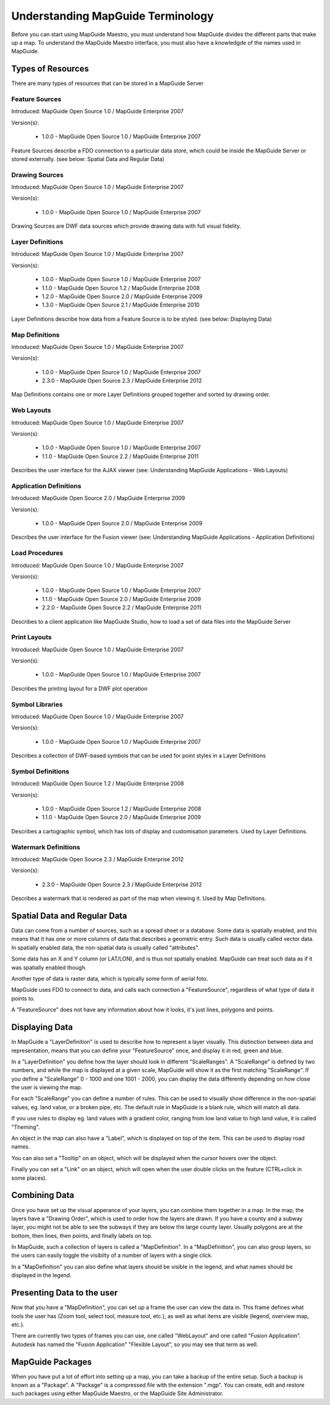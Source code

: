 Understanding MapGuide Terminology
==================================

.. todo::
    Currently copy/paste of existing wiki content

Before you can start using MapGuide Maestro, you must understand how MapGuide divides the different parts that make up a map. To understand the MapGuide Maestro interface, you must also have a knowledgde of the names used in MapGuide. 

Types of Resources
------------------

.. todo::
    Detail the features offered with each schema revision. Most of this already is covered in resource-readme.txt in the Maestro source code.

There are many types of resources that can be stored in a MapGuide Server

Feature Sources
^^^^^^^^^^^^^^^

Introduced: MapGuide Open Source 1.0 / MapGuide Enterprise 2007

Version(s): 

 * 1.0.0 - MapGuide Open Source 1.0 / MapGuide Enterprise 2007

Feature Sources describe a FDO connection to a particular data store, which could be inside the MapGuide Server or stored externally. (see below: Spatial Data and Regular Data)

Drawing Sources
^^^^^^^^^^^^^^^

Introduced: MapGuide Open Source 1.0 / MapGuide Enterprise 2007

Version(s): 

 * 1.0.0 - MapGuide Open Source 1.0 / MapGuide Enterprise 2007

Drawing Sources are DWF data sources which provide drawing data with full visual fidelity. 

Layer Definitions
^^^^^^^^^^^^^^^^^

Introduced: MapGuide Open Source 1.0 / MapGuide Enterprise 2007

Version(s): 

 * 1.0.0 - MapGuide Open Source 1.0 / MapGuide Enterprise 2007
 * 1.1.0 - MapGuide Open Source 1.2 / MapGuide Enterprise 2008
 * 1.2.0 - MapGuide Open Source 2.0 / MapGuide Enterprise 2009
 * 1.3.0 - MapGuide Open Source 2.1 / MapGuide Enterprise 2010

Layer Definitions describe how data from a Feature Source is to be styled. (see below: Displaying Data)

Map Definitions
^^^^^^^^^^^^^^^

Introduced: MapGuide Open Source 1.0 / MapGuide Enterprise 2007

Version(s): 

 * 1.0.0 - MapGuide Open Source 1.0 / MapGuide Enterprise 2007
 * 2.3.0 - MapGuide Open Source 2.3 / MapGuide Enterprise 2012

Map Definitions contains one or more Layer Definitions grouped together and sorted by drawing order.

Web Layouts
^^^^^^^^^^^

Introduced: MapGuide Open Source 1.0 / MapGuide Enterprise 2007

Version(s): 

 * 1.0.0 - MapGuide Open Source 1.0 / MapGuide Enterprise 2007
 * 1.1.0 - MapGuide Open Source 2.2 / MapGuide Enterprise 2011

Describes the user interface for the AJAX viewer (see: Understanding MapGuide Applications - Web Layouts)

Application Definitions
^^^^^^^^^^^^^^^^^^^^^^^

Introduced: MapGuide Open Source 2.0 / MapGuide Enterprise 2009

Version(s): 

 * 1.0.0 - MapGuide Open Source 2.0 / MapGuide Enterprise 2009

Describes the user interface for the Fusion viewer (see: Understanding MapGuide Applications - Application Definitions)

Load Procedures
^^^^^^^^^^^^^^^

Introduced: MapGuide Open Source 1.0 / MapGuide Enterprise 2007

Version(s): 
 
 * 1.0.0 - MapGuide Open Source 1.0 / MapGuide Enterprise 2007
 * 1.1.0 - MapGuide Open Source 2.0 / MapGuide Enterprise 2009
 * 2.2.0 - MapGuide Open Source 2.2 / MapGuide Enterprise 2011

Describes to a client application like MapGuide Studio, how to load a set of data files into the MapGuide Server

Print Layouts
^^^^^^^^^^^^^

Introduced: MapGuide Open Source 1.0 / MapGuide Enterprise 2007

Version(s): 

 * 1.0.0 - MapGuide Open Source 1.0 / MapGuide Enterprise 2007

Describes the printing layout for a DWF plot operation

Symbol Libraries
^^^^^^^^^^^^^^^^

Introduced: MapGuide Open Source 1.0 / MapGuide Enterprise 2007

Version(s): 

 * 1.0.0 - MapGuide Open Source 1.0 / MapGuide Enterprise 2007

Describes a collection of DWF-based symbols that can be used for point styles in a Layer Definitions

Symbol Definitions
^^^^^^^^^^^^^^^^^^

Introduced: MapGuide Open Source 1.2 / MapGuide Enterprise 2008

Version(s): 

 * 1.0.0 - MapGuide Open Source 1.2 / MapGuide Enterprise 2008
 * 1.1.0 - MapGuide Open Source 2.0 / MapGuide Enterprise 2009

Describes a cartographic symbol, which has lots of display and customisation parameters. Used by Layer Definitions.

Watermark Definitions
^^^^^^^^^^^^^^^^^^^^^

Introduced: MapGuide Open Source 2.3 / MapGuide Enterprise 2012

Version(s): 

 * 2.3.0 - MapGuide Open Source 2.3 / MapGuide Enterprise 2012

Describes a watermark that is rendered as part of the map when viewing it. Used by Map Definitions.

Spatial Data and Regular Data
-----------------------------

Data can come from a number of sources, such as a spread sheet or a database. Some data is spatially enabled, and this means that it has one or more columns of data that describes a geometric entry. Such data is usually called vector data. In spatially enabled data, the non-spatial data is usually called "attributes".

Some data has an X and Y column (or LAT/LON), and is thus not spatially enabled. MapGuide can treat such data as if it was spatially enabled though.

Another type of data is raster data, which is typically some form of aerial foto.

MapGuide uses  FDO to connect to data, and calls each connection a "FeatureSource", regardless of what type of data it points to.

A "FeatureSource" does not have any information about how it looks, it's just lines, polygons and points. 

Displaying Data
---------------

In MapGuide a "LayerDefinition" is used to describe how to represent a layer visually. This distinction between data and representation, means that you can define your "FeatureSource" once, and display it in red, green and blue.

In a "LayerDefinition" you define how the layer should look in different "ScaleRanges". A "ScaleRange" is defined by two numbers, and while the map is displayed at a given scale, MapGuide will show it as the first matching "ScaleRange". If you define a "ScaleRange" 0 - 1000 and one 1001 - 2000, you can display the data differently depending on how close the user is viewing the map.

For each "ScaleRange" you can define a number of rules. This can be used to visually show difference in the non-spatial values, eg. land value, or a broken pipe, etc. The default rule in MapGuide is a blank rule, which will match all data.

If you use rules to display eg. land values with a gradient color, ranging from low land value to high land value, it is called "Theming".

An object in the map can also have a "Label", which is displayed on top of the item. This can be used to display road names.

You can also set a "Tooltip" on an object, which will be displayed when the cursor hovers over the object.

Finally you can set a "Link" on an object, which will open when the user double clicks on the feature (CTRL+click in some places). 

Combining Data
--------------

Once you have set up the visual apperance of your layers, you can combine them together in a map. In the map, the layers have a "Drawing Order", which is used to order how the layers are drawn. If you have a county and a subway layer, you might not be able to see the subways if they are below the large county layer. Usually polygons are at the bottom, then lines, then points, and finally labels on top.

In MapGuide, such a collection of layers is called a "MapDefinition". In a "MapDefinition", you can also group layers, so the users can easily toggle the visibilty of a number of layers with a single click.

In a "MapDefinition" you can also define what layers should be visible in the legend, and what names should be displayed in the legend. 

Presenting Data to the user
---------------------------

Now that you have a "MapDefinition", you can set up a frame the user can view the data in. This frame defines what tools the user has (Zoom tool, select tool, measure tool, etc.), as well as what items are visible (legend, overview map, etc.).

There are currently two types of frames you can use, one called "WebLayout" and one called "Fusion Application". Autodesk has named the "Fusion Application" "Flexible Layout", so you may see that term as well.

MapGuide Packages
-----------------

When you have put a lot of effort into setting up a map, you can take a backup of the entire setup. Such a backup is known as a "Package". A "Package" is a compressed file with the extension ".mgp". You can create, edit and restore such packages using either MapGuide Maestro, or the MapGuide Site Administrator. 